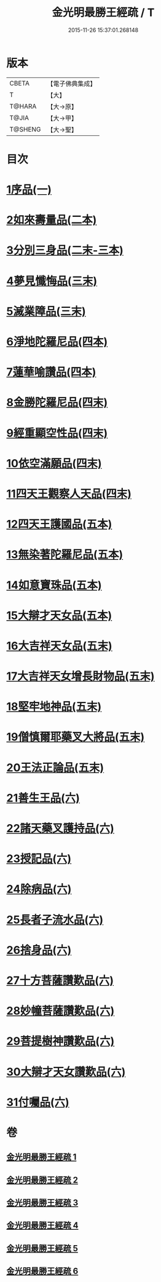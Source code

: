 #+TITLE: 金光明最勝王經疏 / T
#+DATE: 2015-11-26 15:37:01.268148
* 版本
 |     CBETA|【電子佛典集成】|
 |         T|【大】     |
 |    T@HARA|【大→原】   |
 |     T@JIA|【大→甲】   |
 |   T@SHENG|【大→聖】   |

* 目次
* [[file:KR6i0309_001.txt::0183c7][1序品(一)]]
* [[file:KR6i0309_002.txt::002-0192b5][2如來壽量品(二本)]]
* [[file:KR6i0309_002.txt::0208b21][3分別三身品(二末-三本)]]
* [[file:KR6i0309_003.txt::0234a17][4夢見懺悔品(三末)]]
* [[file:KR6i0309_003.txt::0241a10][5滅業障品(三末)]]
* [[file:KR6i0309_004.txt::004-0252a21][6淨地陀羅尼品(四本)]]
* [[file:KR6i0309_004.txt::0269a25][7蓮華喻讚品(四本)]]
* [[file:KR6i0309_004.txt::0271b17][8金勝陀羅尼品(四末)]]
* [[file:KR6i0309_004.txt::0272b28][9經重顯空性品(四末)]]
* [[file:KR6i0309_004.txt::0276b16][10依空滿願品(四末)]]
* [[file:KR6i0309_005.txt::005-0286b14][11四天王觀察人天品(四末)]]
* [[file:KR6i0309_005.txt::0287c21][12四天王護國品(五本)]]
* [[file:KR6i0309_005.txt::0296b25][13無染著陀羅尼品(五本)]]
* [[file:KR6i0309_005.txt::0299b19][14如意寶珠品(五本)]]
* [[file:KR6i0309_005.txt::0301a27][15大辯才天女品(五本)]]
* [[file:KR6i0309_005.txt::0307c27][16大吉祥天女品(五末)]]
* [[file:KR6i0309_005.txt::0309a6][17大吉祥天女增長財物品(五末)]]
* [[file:KR6i0309_005.txt::0310b21][18堅牢地神品(五末)]]
* [[file:KR6i0309_005.txt::0312b8][19僧慎爾耶藥叉大將品(五末)]]
* [[file:KR6i0309_005.txt::0313c23][20王法正論品(五末)]]
* [[file:KR6i0309_006.txt::006-0318a23][21善生王品(六)]]
* [[file:KR6i0309_006.txt::0319b25][22諸天藥叉護持品(六)]]
* [[file:KR6i0309_006.txt::0321c25][23授記品(六)]]
* [[file:KR6i0309_006.txt::0324b7][24除病品(六)]]
* [[file:KR6i0309_006.txt::0326b2][25長者子流水品(六)]]
* [[file:KR6i0309_006.txt::0331a12][26捨身品(六)]]
* [[file:KR6i0309_006.txt::0336c22][27十方菩薩讚歎品(六)]]
* [[file:KR6i0309_006.txt::0338a19][28妙幢菩薩讚歎品(六)]]
* [[file:KR6i0309_006.txt::0338c4][29菩提樹神讚歎品(六)]]
* [[file:KR6i0309_006.txt::0339b25][30大辯才天女讚歎品(六)]]
* [[file:KR6i0309_006.txt::0340b5][31付囑品(六)]]
* 卷
** [[file:KR6i0309_001.txt][金光明最勝王經疏 1]]
** [[file:KR6i0309_002.txt][金光明最勝王經疏 2]]
** [[file:KR6i0309_003.txt][金光明最勝王經疏 3]]
** [[file:KR6i0309_004.txt][金光明最勝王經疏 4]]
** [[file:KR6i0309_005.txt][金光明最勝王經疏 5]]
** [[file:KR6i0309_006.txt][金光明最勝王經疏 6]]
